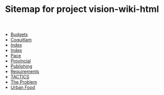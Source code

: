#+TITLE: Sitemap for project vision-wiki-html

   + [[file:budgets.org][Budgets]]
   + [[file:coquitlam.org][Coquitlam]]
   + [[file:theindex.org][Index]]
   + [[file:index.org][Index]]
   + [[file:pace.org][Pace]]
   + [[file:provincial.org][Provincial]]
   + [[file:publishing.org][Publishing]]
   + [[file:requirements.org][Requirements]]
   + [[file:tactics.org][TACTICS]]
   + [[file:problem.org][The Problem]]
   + [[file:urbanfood.org][Urban Food]]

